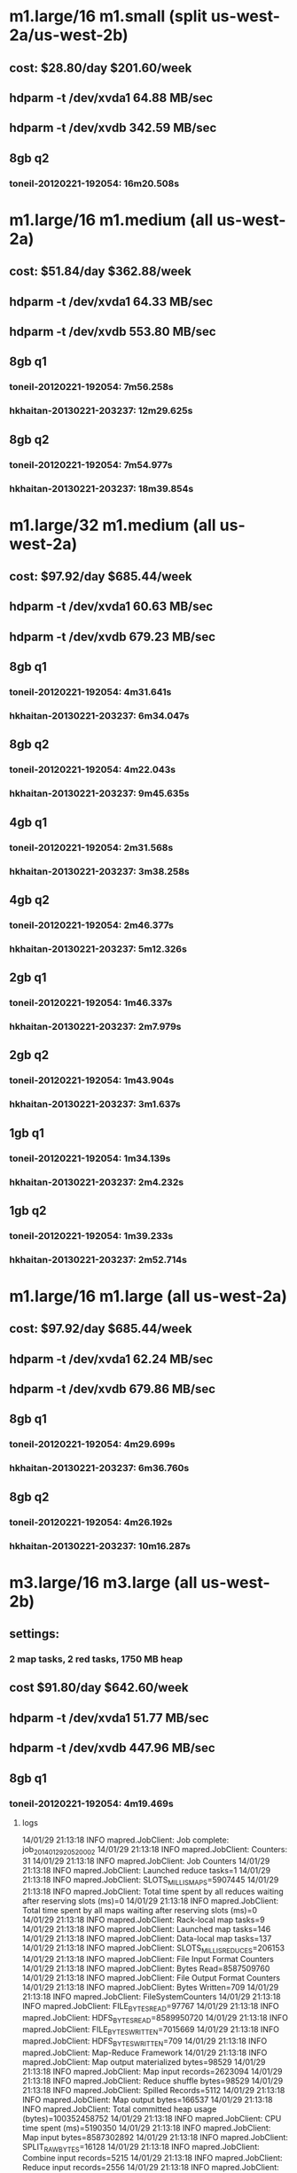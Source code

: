 * m1.large/16 m1.small (split us-west-2a/us-west-2b)
** cost: $28.80/day $201.60/week
** hdparm -t /dev/xvda1 64.88 MB/sec
** hdparm -t /dev/xvdb 342.59 MB/sec
** 8gb q2
*** toneil-20120221-192054: 16m20.508s
* m1.large/16 m1.medium (all us-west-2a)
** cost: $51.84/day $362.88/week
** hdparm -t /dev/xvda1 64.33 MB/sec
** hdparm -t /dev/xvdb 553.80 MB/sec
** 8gb q1
*** toneil-20120221-192054: 7m56.258s
*** hkhaitan-20130221-203237: 12m29.625s
** 8gb q2
*** toneil-20120221-192054: 7m54.977s
*** hkhaitan-20130221-203237: 18m39.854s
* m1.large/32 m1.medium (all us-west-2a)
** cost: $97.92/day $685.44/week
** hdparm -t /dev/xvda1 60.63 MB/sec
** hdparm -t /dev/xvdb 679.23 MB/sec
** 8gb q1
*** toneil-20120221-192054: 4m31.641s
*** hkhaitan-20130221-203237: 6m34.047s
** 8gb q2
*** toneil-20120221-192054: 4m22.043s
*** hkhaitan-20130221-203237: 9m45.635s
** 4gb q1
*** toneil-20120221-192054: 2m31.568s
*** hkhaitan-20130221-203237: 3m38.258s
** 4gb q2
*** toneil-20120221-192054: 2m46.377s
*** hkhaitan-20130221-203237: 5m12.326s
** 2gb q1
*** toneil-20120221-192054: 1m46.337s
*** hkhaitan-20130221-203237: 2m7.979s
** 2gb q2
*** toneil-20120221-192054: 1m43.904s
*** hkhaitan-20130221-203237: 3m1.637s
** 1gb q1
*** toneil-20120221-192054: 1m34.139s
*** hkhaitan-20130221-203237: 2m4.232s
** 1gb q2
*** toneil-20120221-192054: 1m39.233s
*** hkhaitan-20130221-203237: 2m52.714s
* m1.large/16 m1.large (all us-west-2a)
** cost: $97.92/day $685.44/week
** hdparm -t /dev/xvda1 62.24 MB/sec
** hdparm -t /dev/xvdb 679.86 MB/sec
** 8gb q1
*** toneil-20120221-192054: 4m29.699s
*** hkhaitan-20130221-203237: 6m36.760s
** 8gb q2
*** toneil-20120221-192054: 4m26.192s
*** hkhaitan-20130221-203237: 10m16.287s
* m3.large/16 m3.large (all us-west-2b)
** settings:
*** 2 map tasks, 2 red tasks, 1750 MB heap
** cost $91.80/day $642.60/week
** hdparm -t /dev/xvda1 51.77 MB/sec
** hdparm -t /dev/xvdb 447.96 MB/sec
** 8gb q1
*** toneil-20120221-192054: 4m19.469s
**** logs
14/01/29 21:13:18 INFO mapred.JobClient: Job complete: job_201401292052_0002
14/01/29 21:13:18 INFO mapred.JobClient: Counters: 31
14/01/29 21:13:18 INFO mapred.JobClient:   Job Counters 
14/01/29 21:13:18 INFO mapred.JobClient:     Launched reduce tasks=1
14/01/29 21:13:18 INFO mapred.JobClient:     SLOTS_MILLIS_MAPS=5907445
14/01/29 21:13:18 INFO mapred.JobClient:     Total time spent by all reduces waiting after reserving slots (ms)=0
14/01/29 21:13:18 INFO mapred.JobClient:     Total time spent by all maps waiting after reserving slots (ms)=0
14/01/29 21:13:18 INFO mapred.JobClient:     Rack-local map tasks=9
14/01/29 21:13:18 INFO mapred.JobClient:     Launched map tasks=146
14/01/29 21:13:18 INFO mapred.JobClient:     Data-local map tasks=137
14/01/29 21:13:18 INFO mapred.JobClient:     SLOTS_MILLIS_REDUCES=206153
14/01/29 21:13:18 INFO mapred.JobClient:   File Input Format Counters 
14/01/29 21:13:18 INFO mapred.JobClient:     Bytes Read=8587509760
14/01/29 21:13:18 INFO mapred.JobClient:   File Output Format Counters 
14/01/29 21:13:18 INFO mapred.JobClient:     Bytes Written=709
14/01/29 21:13:18 INFO mapred.JobClient:   FileSystemCounters
14/01/29 21:13:18 INFO mapred.JobClient:     FILE_BYTES_READ=97767
14/01/29 21:13:18 INFO mapred.JobClient:     HDFS_BYTES_READ=8589950720
14/01/29 21:13:18 INFO mapred.JobClient:     FILE_BYTES_WRITTEN=7015669
14/01/29 21:13:18 INFO mapred.JobClient:     HDFS_BYTES_WRITTEN=709
14/01/29 21:13:18 INFO mapred.JobClient:   Map-Reduce Framework
14/01/29 21:13:18 INFO mapred.JobClient:     Map output materialized bytes=98529
14/01/29 21:13:18 INFO mapred.JobClient:     Map input records=2623094
14/01/29 21:13:18 INFO mapred.JobClient:     Reduce shuffle bytes=98529
14/01/29 21:13:18 INFO mapred.JobClient:     Spilled Records=5112
14/01/29 21:13:18 INFO mapred.JobClient:     Map output bytes=166537
14/01/29 21:13:18 INFO mapred.JobClient:     Total committed heap usage (bytes)=100352458752
14/01/29 21:13:18 INFO mapred.JobClient:     CPU time spent (ms)=5190350
14/01/29 21:13:18 INFO mapred.JobClient:     Map input bytes=8587302892
14/01/29 21:13:18 INFO mapred.JobClient:     SPLIT_RAW_BYTES=16128
14/01/29 21:13:18 INFO mapred.JobClient:     Combine input records=5215
14/01/29 21:13:18 INFO mapred.JobClient:     Reduce input records=2556
14/01/29 21:13:18 INFO mapred.JobClient:     Reduce input groups=1
14/01/29 21:13:18 INFO mapred.JobClient:     Combine output records=2556
14/01/29 21:13:18 INFO mapred.JobClient:     Physical memory (bytes) snapshot=105378742272
14/01/29 21:13:18 INFO mapred.JobClient:     Reduce output records=20
14/01/29 21:13:18 INFO mapred.JobClient:     Virtual memory (bytes) snapshot=358218698752
14/01/29 21:13:18 INFO mapred.JobClient:     Map output records=5215

*** hkhaitan-20130221-203237: 5m37.931s
** 8gb q2
*** toneil-20120221-192054: 4m17.557s
*** hkhaitan-20130221-203237: 8m30.919s
** 4gb q1
*** toneil-20120221-192054: 2m10.160s
*** hkhaitan-20130221-203237: 2m59.489s
** 2gb q1
*** toneil-20120221-192054: 1m23.986s
*** hkhaitan-20130221-203237: 1m42.183s
** 1gb q1
*** toneil-20120221-192054: 0m55.805s
*** hkhaitan-20130221-203237: 1m9.916s
